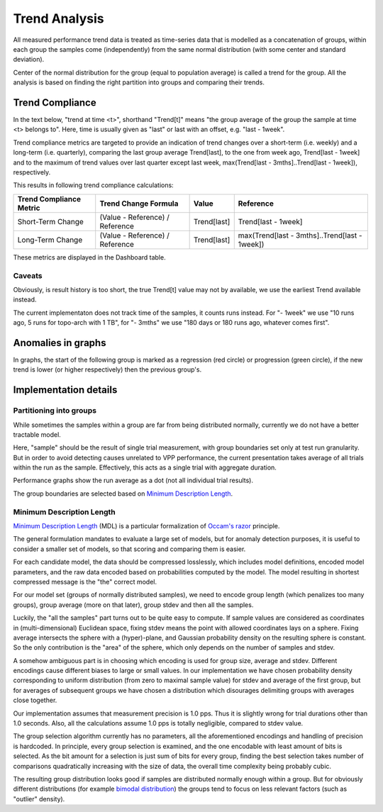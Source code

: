 Trend Analysis
^^^^^^^^^^^^^^

All measured performance trend data is treated as time-series data
that is modelled as a concatenation of groups,
within each group the samples come (independently) from
the same normal distribution (with some center and standard deviation).

Center of the normal distribution for the group (equal to population average)
is called a trend for the group.
All the analysis is based on finding the right partition into groups
and comparing their trends.

Trend Compliance
~~~~~~~~~~~~~~~~

.. _Trend_Compliance:

In the text below, "trend at time <t>", shorthand "Trend[t]"
means "the group average of the group the sample at time <t> belongs to".
Here, time is usually given as "last" or last with an offset,
e.g. "last - 1week".

Trend compliance metrics are targeted to provide an indication of trend
changes over a short-term (i.e. weekly) and a long-term (i.e.
quarterly), comparing the last group average Trend[last], to the one from week
ago, Trend[last - 1week] and to the maximum of trend values over last
quarter except last week, max(Trend[last - 3mths]..Trend[last - 1week]),
respectively.

This results in following trend compliance calculations:

+-------------------------+---------------------------------+-------------+-----------------------------------------------+
| Trend Compliance Metric | Trend Change Formula            | Value       | Reference                                     |
+=========================+=================================+=============+===============================================+
| Short-Term Change       | (Value - Reference) / Reference | Trend[last] | Trend[last - 1week]                           |
+-------------------------+---------------------------------+-------------+-----------------------------------------------+
| Long-Term Change        | (Value - Reference) / Reference | Trend[last] | max(Trend[last - 3mths]..Trend[last - 1week]) |
+-------------------------+---------------------------------+-------------+-----------------------------------------------+

These metrics are displayed in the Dashboard table.

Caveats
-------

Obviously, is result history is too short, the true Trend[t] value
may not by available, we use the earliest Trend available instead.

The current implementaton does not track time of the samples,
it counts runs instead.
For "- 1week" we use "10 runs ago, 5 runs for topo-arch with 1 TB",
for "- 3mths" we use "180 days or 180 runs ago, whatever comes first".

Anomalies in graphs
~~~~~~~~~~~~~~~~~~~

In graphs, the start of the following group is marked
as a regression (red circle) or progression (green circle),
if the new trend is lower (or higher respectively)
then the previous group's.

Implementation details
~~~~~~~~~~~~~~~~~~~~~~

Partitioning into groups
------------------------

While sometimes the samples within a group are far from being
distributed normally, currently we do not have a better tractable model.

Here, "sample" should be the result of single trial measurement,
with group boundaries set only at test run granularity.
But in order to avoid detecting causes unrelated to VPP performance,
the current presentation takes average of all trials
within the run as the sample.
Effectively, this acts as a single trial with aggregate duration.

Performance graphs show the run average as a dot
(not all individual trial results).

The group boundaries are selected based on `Minimum Description Length`_.

Minimum Description Length
--------------------------

`Minimum Description Length`_ (MDL) is a particular formalization
of `Occam's razor`_ principle.

The general formulation mandates to evaluate a large set of models,
but for anomaly detection purposes, it is useful to consider
a smaller set of models, so that scoring and comparing them is easier.

For each candidate model, the data should be compressed losslessly,
which includes model definitions, encoded model parameters,
and the raw data encoded based on probabilities computed by the model.
The model resulting in shortest compressed message is the "the" correct model.

For our model set (groups of normally distributed samples),
we need to encode group length (which penalizes too many groups),
group average (more on that later), group stdev and then all the samples.

Luckily, the "all the samples" part turns out to be quite easy to compute.
If sample values are considered as coordinates in (multi-dimensional)
Euclidean space, fixing stdev means the point with allowed coordinates
lays on a sphere. Fixing average intersects the sphere with a (hyper)-plane,
and Gaussian probability density on the resulting sphere is constant.
So the only contribution is the "area" of the sphere, which only depends
on the number of samples and stdev.

A somehow ambiguous part is in choosing which encoding
is used for group size, average and stdev.
Different encodings cause different biases to large or small values.
In our implementation we have chosen probability density
corresponding to uniform distribution (from zero to maximal sample value)
for stdev and average of the first group,
but for averages of subsequent groups we have chosen a distribution
which disourages delimiting groups with averages close together.

Our implementation assumes that measurement precision is 1.0 pps.
Thus it is slightly wrong for trial durations other than 1.0 seconds.
Also, all the calculations assume 1.0 pps is totally negligible,
compared to stdev value.

The group selection algorithm currently has no parameters,
all the aforementioned encodings and handling of precision is hardcoded.
In principle, every group selection is examined, and the one encodable
with least amount of bits is selected.
As the bit amount for a selection is just sum of bits for every group,
finding the best selection takes number of comparisons
quadratically increasing with the size of data,
the overall time complexity being probably cubic.

The resulting group distribution looks good
if samples are distributed normally enough within a group.
But for obviously different distributions (for example `bimodal distribution`_)
the groups tend to focus on less relevant factors (such as "outlier" density).

.. _Minimum Description Length: https://en.wikipedia.org/wiki/Minimum_description_length
.. _Occam's razor: https://en.wikipedia.org/wiki/Occam%27s_razor
.. _bimodal distribution: https://en.wikipedia.org/wiki/Bimodal_distribution
